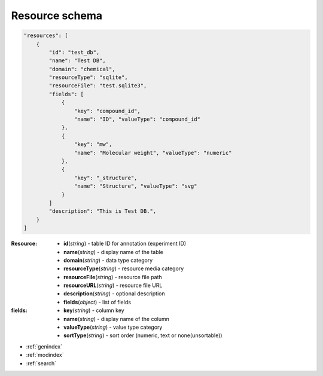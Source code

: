 
Resource schema
===========================

.. code-block:: python

    "resources": [
        {
            "id": "test_db",
            "name": "Test DB",
            "domain": "chemical",
            "resourceType": "sqlite",
            "resourceFile": "test.sqlite3",
            "fields": [
                {
                    "key": "compound_id",
                    "name": "ID", "valueType": "compound_id"
                },
                {
                    "key": "mw",
                    "name": "Molecular weight", "valueType": "numeric"
                },
                {
                    "key": "_structure",
                    "name": "Structure", "valueType": "svg"
                }
            ]
            "description": "This is Test DB.",
        }
    ]


:Resource:
    * **id**\ (*string*) - table ID for annotation (experiment ID)
    * **name**\ (*string*) - display name of the table
    * **domain**\ (*string*) - data type category
    * **resourceType**\ (*string*) - resource media category
    * **resourceFile**\ (*string*) - resource file path
    * **resourceURL**\ (*string*) - resource file URL
    * **description**\ (*string*) - optional description
    * **fields**\ (*object*) - list of fields

:fields:
    * **key**\ (*string*) - column key
    * **name**\ (*string*) - display name of the column
    * **valueType**\ (*string*) - value type category
    * **sortType**\ (*string*) - sort order (numeric, text or none(unsortable))


* :ref:`genindex`
* :ref:`modindex`
* :ref:`search`
